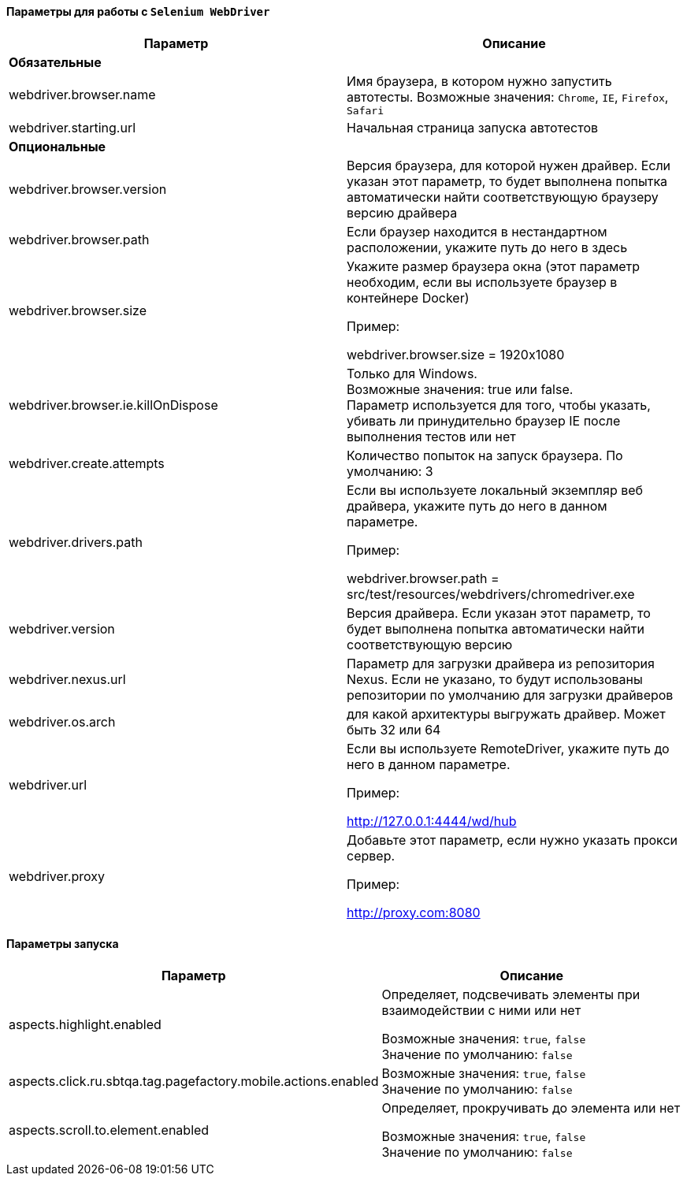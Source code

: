 ==== Параметры для работы с `Selenium WebDriver`

[width="100%",options="header"]
|====================
^.^| Параметр ^.^| Описание
2.1+^.^| **Обязательные**
| webdriver.browser.name 
| Имя браузера, в котором нужно запустить автотесты. Возможные значения: `Chrome`, `IE`, `Firefox`, `Safari`

| webdriver.starting.url
| Начальная страница запуска автотестов

2.1+^.^| **Опциональные**

| webdriver.browser.version 
| Версия браузера, для которой нужен драйвер. Если указан этот параметр, то будет выполнена попытка автоматически найти соответствующую браузеру версию драйвера

| webdriver.browser.path
| Если браузер находится в нестандартном расположении, укажите путь до него в здесь


| webdriver.browser.size
| Укажите размер браузера окна (этот параметр необходим, если вы используете браузер в контейнере Docker)

Пример:

webdriver.browser.size = 1920x1080

| webdriver.browser.ie.killOnDispose
| Только для Windows. + 
Возможные значения: true или false. + 
Параметр используется для того, чтобы указать, убивать ли принудительно браузер IE после выполнения тестов или нет

| webdriver.create.attempts
| Количество попыток на запуск браузера. По умолчанию: 3

| webdriver.drivers.path
| Если вы используете локальный экземпляр веб драйвера, укажите путь до него в данном параметре.

Пример:

webdriver.browser.path = src/test/resources/webdrivers/chromedriver.exe


| webdriver.version
| Версия драйвера. Если указан этот параметр, то будет выполнена попытка автоматически найти соответствующую версию

| webdriver.nexus.url
| Параметр для загрузки драйвера из репозитория Nexus. Если не указано, то будут  использованы репозитории по умолчанию для загрузки драйверов

| webdriver.os.arch
| для какой архитектуры выгружать драйвер. Может быть 32 или 64

| webdriver.url
| Если вы используете RemoteDriver, укажите путь до него в данном параметре. 

Пример: 

http://127.0.0.1:4444/wd/hub

| webdriver.proxy
| Добавьте этот параметр, если нужно указать прокси сервер. 

Пример: 

http://proxy.com:8080
|====================

==== Параметры запуска
[width="100%",options="header,footer"]
|====================
^.^| Параметр ^.^| Описание
| aspects.highlight.enabled
| Определяет, подсвечивать элементы при взаимодействии с ними или нет

Возможные значения: `true`, `false` + 
Значение по умолчанию: `false`

| aspects.click.ru.sbtqa.tag.pagefactory.mobile.actions.enabled
| 

Возможные значения: `true`, `false` + 
Значение по умолчанию: `false`

| aspects.scroll.to.element.enabled
| Определяет, прокручивать до элемента или нет

Возможные значения: `true`, `false` + 
Значение по умолчанию: `false`

|====================
